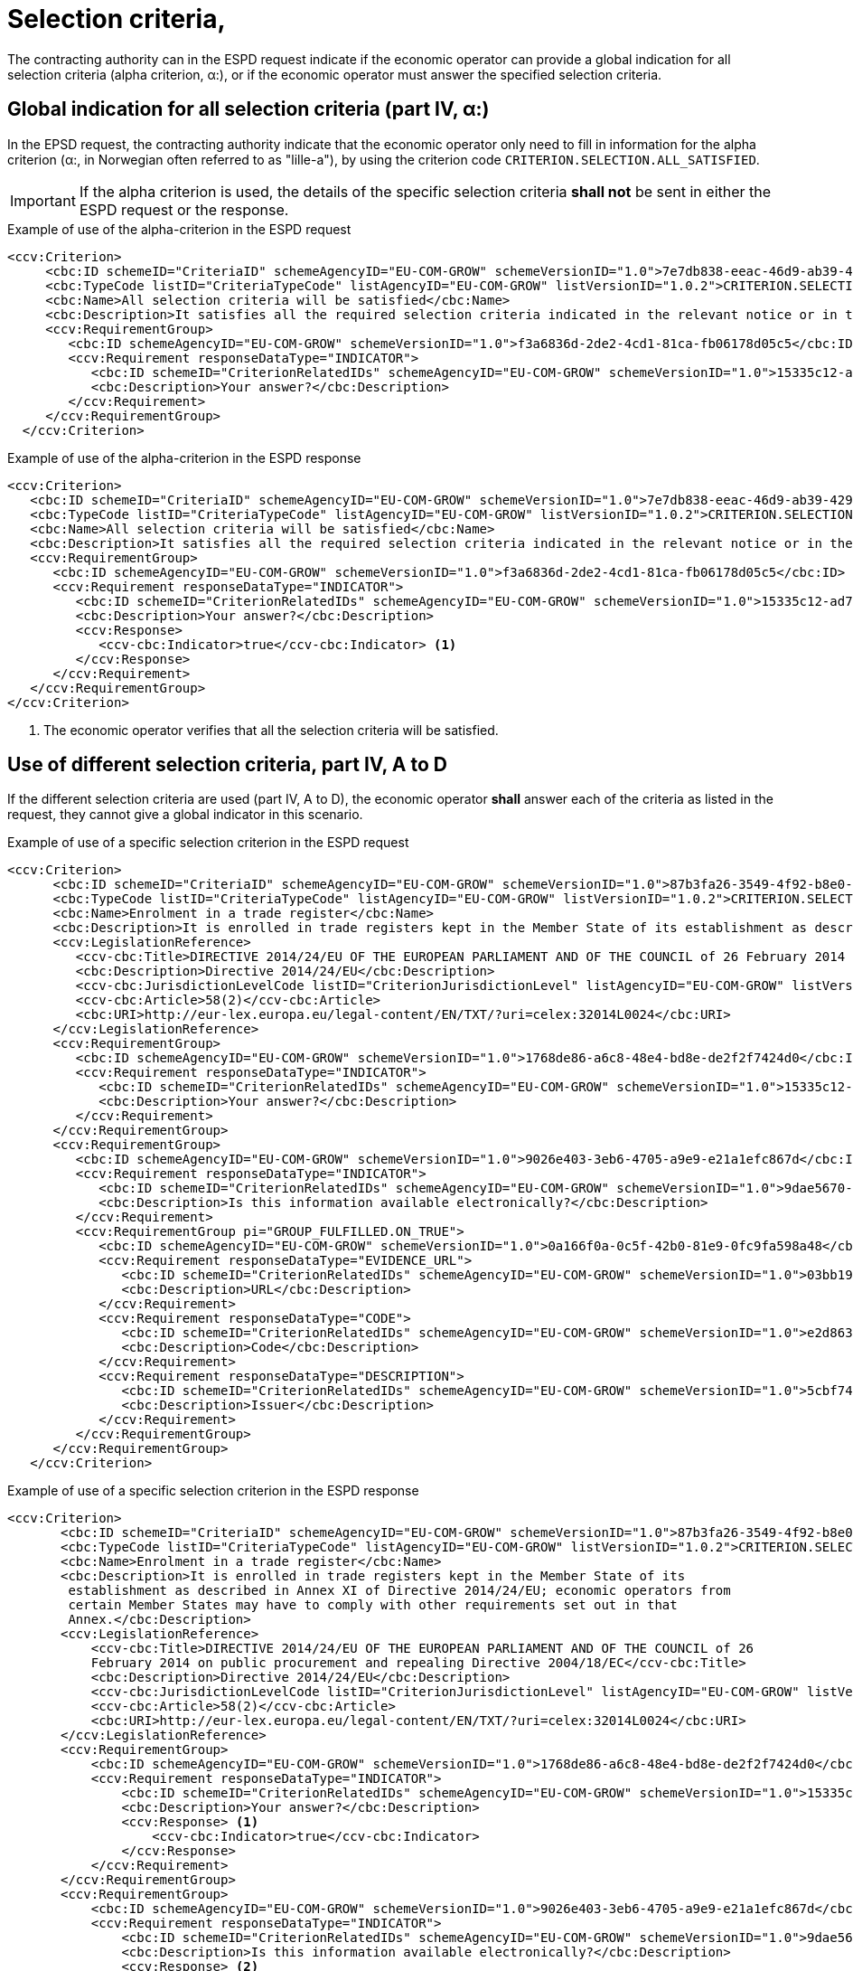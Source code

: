 = Selection criteria,

The contracting authority can in the ESPD request indicate if the economic operator can provide a global indication for all selection criteria (alpha criterion, α:), or if the economic operator must answer the specified selection criteria.

== Global indication for all selection criteria (part IV, α:)

In the EPSD request, the contracting authority indicate that the economic operator only need to fill in information for the alpha criterion (α:, in Norwegian often referred to as "lille-a"), by using the criterion code `CRITERION.SELECTION.ALL_SATISFIED`.

====
IMPORTANT: If the alpha criterion is used, the details of the specific selection criteria *shall not* be sent in either the ESPD request or the response.
====

[source,xml]
.Example of use of the alpha-criterion in the ESPD request
----
<ccv:Criterion>
     <cbc:ID schemeID="CriteriaID" schemeAgencyID="EU-COM-GROW" schemeVersionID="1.0">7e7db838-eeac-46d9-ab39-42927486f22d</cbc:ID>
     <cbc:TypeCode listID="CriteriaTypeCode" listAgencyID="EU-COM-GROW" listVersionID="1.0.2">CRITERION.SELECTION.ALL_SATISFIED</cbc:TypeCode>
     <cbc:Name>All selection criteria will be satisfied</cbc:Name>
     <cbc:Description>It satisfies all the required selection criteria indicated in the relevant notice or in the procurement documents referred to in the notice.</cbc:Description>
     <ccv:RequirementGroup>
        <cbc:ID schemeAgencyID="EU-COM-GROW" schemeVersionID="1.0">f3a6836d-2de2-4cd1-81ca-fb06178d05c5</cbc:ID>
        <ccv:Requirement responseDataType="INDICATOR">
           <cbc:ID schemeID="CriterionRelatedIDs" schemeAgencyID="EU-COM-GROW" schemeVersionID="1.0">15335c12-ad77-4728-b5ad-3c06a60d65a4</cbc:ID>
           <cbc:Description>Your answer?</cbc:Description>
        </ccv:Requirement>
     </ccv:RequirementGroup>
  </ccv:Criterion>
----

[source,xml]
.Example of use of the alpha-criterion in the ESPD response
----
<ccv:Criterion>
   <cbc:ID schemeID="CriteriaID" schemeAgencyID="EU-COM-GROW" schemeVersionID="1.0">7e7db838-eeac-46d9-ab39-42927486f22d</cbc:ID>
   <cbc:TypeCode listID="CriteriaTypeCode" listAgencyID="EU-COM-GROW" listVersionID="1.0.2">CRITERION.SELECTION.ALL_SATISFIED</cbc:TypeCode>
   <cbc:Name>All selection criteria will be satisfied</cbc:Name>
   <cbc:Description>It satisfies all the required selection criteria indicated in the relevant notice or in the procurement documents referred to in the notice.</cbc:Description>
   <ccv:RequirementGroup>
      <cbc:ID schemeAgencyID="EU-COM-GROW" schemeVersionID="1.0">f3a6836d-2de2-4cd1-81ca-fb06178d05c5</cbc:ID>
      <ccv:Requirement responseDataType="INDICATOR">
         <cbc:ID schemeID="CriterionRelatedIDs" schemeAgencyID="EU-COM-GROW" schemeVersionID="1.0">15335c12-ad77-4728-b5ad-3c06a60d65a4</cbc:ID>
         <cbc:Description>Your answer?</cbc:Description>
         <ccv:Response>
            <ccv-cbc:Indicator>true</ccv-cbc:Indicator> <1>
         </ccv:Response>
      </ccv:Requirement>
   </ccv:RequirementGroup>
</ccv:Criterion>
----
<1> The economic operator verifies that all the selection criteria will be satisfied.


== Use of different selection criteria, part IV, A to D

If the different selection criteria are used (part IV, A to D), the economic operator *shall* answer each of the criteria as listed in the request, they cannot give a global indicator in this scenario.

[source,xml]
.Example of use of a specific selection criterion in the ESPD request
----
<ccv:Criterion>
      <cbc:ID schemeID="CriteriaID" schemeAgencyID="EU-COM-GROW" schemeVersionID="1.0">87b3fa26-3549-4f92-b8e0-3fd8f04bf5c7</cbc:ID>
      <cbc:TypeCode listID="CriteriaTypeCode" listAgencyID="EU-COM-GROW" listVersionID="1.0.2">CRITERION.SELECTION.SUITABILITY.TRADE_REGISTER_ENROLMENT</cbc:TypeCode>
      <cbc:Name>Enrolment in a trade register</cbc:Name>
      <cbc:Description>It is enrolled in trade registers kept in the Member State of its establishment as described in Annex XI of Directive 2014/24/EU; economic operators from certain Member States may have to comply with other requirements set out in that Annex.</cbc:Description>
      <ccv:LegislationReference>
         <ccv-cbc:Title>DIRECTIVE 2014/24/EU OF THE EUROPEAN PARLIAMENT AND OF THE COUNCIL of 26 February 2014 on public procurement and repealing Directive 2004/18/EC</ccv-cbc:Title>
         <cbc:Description>Directive 2014/24/EU</cbc:Description>
         <ccv-cbc:JurisdictionLevelCode listID="CriterionJurisdictionLevel" listAgencyID="EU-COM-GROW" listVersionID="1.0.2">EU_DIRECTIVE</ccv-cbc:JurisdictionLevelCode>
         <ccv-cbc:Article>58(2)</ccv-cbc:Article>
         <cbc:URI>http://eur-lex.europa.eu/legal-content/EN/TXT/?uri=celex:32014L0024</cbc:URI>
      </ccv:LegislationReference>
      <ccv:RequirementGroup>
         <cbc:ID schemeAgencyID="EU-COM-GROW" schemeVersionID="1.0">1768de86-a6c8-48e4-bd8e-de2f2f7424d0</cbc:ID>
         <ccv:Requirement responseDataType="INDICATOR">
            <cbc:ID schemeID="CriterionRelatedIDs" schemeAgencyID="EU-COM-GROW" schemeVersionID="1.0">15335c12-ad77-4728-b5ad-3c06a60d65a4</cbc:ID>
            <cbc:Description>Your answer?</cbc:Description>
         </ccv:Requirement>
      </ccv:RequirementGroup>
      <ccv:RequirementGroup>
         <cbc:ID schemeAgencyID="EU-COM-GROW" schemeVersionID="1.0">9026e403-3eb6-4705-a9e9-e21a1efc867d</cbc:ID>
         <ccv:Requirement responseDataType="INDICATOR">
            <cbc:ID schemeID="CriterionRelatedIDs" schemeAgencyID="EU-COM-GROW" schemeVersionID="1.0">9dae5670-cb75-4c97-901b-96ddac5a633a</cbc:ID>
            <cbc:Description>Is this information available electronically?</cbc:Description>
         </ccv:Requirement>
         <ccv:RequirementGroup pi="GROUP_FULFILLED.ON_TRUE">
            <cbc:ID schemeAgencyID="EU-COM-GROW" schemeVersionID="1.0">0a166f0a-0c5f-42b0-81e9-0fc9fa598a48</cbc:ID>
            <ccv:Requirement responseDataType="EVIDENCE_URL">
               <cbc:ID schemeID="CriterionRelatedIDs" schemeAgencyID="EU-COM-GROW" schemeVersionID="1.0">03bb1954-13ae-47d8-8ef8-b7fe0f22d700</cbc:ID>
               <cbc:Description>URL</cbc:Description>
            </ccv:Requirement>
            <ccv:Requirement responseDataType="CODE">
               <cbc:ID schemeID="CriterionRelatedIDs" schemeAgencyID="EU-COM-GROW" schemeVersionID="1.0">e2d863a0-60cb-4e58-8c14-4c1595af48b7</cbc:ID>
               <cbc:Description>Code</cbc:Description>
            </ccv:Requirement>
            <ccv:Requirement responseDataType="DESCRIPTION">
               <cbc:ID schemeID="CriterionRelatedIDs" schemeAgencyID="EU-COM-GROW" schemeVersionID="1.0">5cbf74d9-a1e2-4233-921d-8b298842ee7d</cbc:ID>
               <cbc:Description>Issuer</cbc:Description>
            </ccv:Requirement>
         </ccv:RequirementGroup>
      </ccv:RequirementGroup>
   </ccv:Criterion>
----

[source,xml]
.Example of use of a specific selection criterion in the ESPD  response
----
<ccv:Criterion>
       <cbc:ID schemeID="CriteriaID" schemeAgencyID="EU-COM-GROW" schemeVersionID="1.0">87b3fa26-3549-4f92-b8e0-3fd8f04bf5c7</cbc:ID>
       <cbc:TypeCode listID="CriteriaTypeCode" listAgencyID="EU-COM-GROW" listVersionID="1.0.2">CRITERION.SELECTION.SUITABILITY.TRADE_REGISTER_ENROLMENT</cbc:TypeCode>
       <cbc:Name>Enrolment in a trade register</cbc:Name>
       <cbc:Description>It is enrolled in trade registers kept in the Member State of its
        establishment as described in Annex XI of Directive 2014/24/EU; economic operators from
        certain Member States may have to comply with other requirements set out in that
        Annex.</cbc:Description>
       <ccv:LegislationReference>
           <ccv-cbc:Title>DIRECTIVE 2014/24/EU OF THE EUROPEAN PARLIAMENT AND OF THE COUNCIL of 26
           February 2014 on public procurement and repealing Directive 2004/18/EC</ccv-cbc:Title>
           <cbc:Description>Directive 2014/24/EU</cbc:Description>
           <ccv-cbc:JurisdictionLevelCode listID="CriterionJurisdictionLevel" listAgencyID="EU-COM-GROW" listVersionID="1.0.2">EU_DIRECTIVE</ccv-cbc:JurisdictionLevelCode>
           <ccv-cbc:Article>58(2)</ccv-cbc:Article>
           <cbc:URI>http://eur-lex.europa.eu/legal-content/EN/TXT/?uri=celex:32014L0024</cbc:URI>
       </ccv:LegislationReference>
       <ccv:RequirementGroup>
           <cbc:ID schemeAgencyID="EU-COM-GROW" schemeVersionID="1.0">1768de86-a6c8-48e4-bd8e-de2f2f7424d0</cbc:ID>
           <ccv:Requirement responseDataType="INDICATOR">
               <cbc:ID schemeID="CriterionRelatedIDs" schemeAgencyID="EU-COM-GROW" schemeVersionID="1.0">15335c12-ad77-4728-b5ad-3c06a60d65a4</cbc:ID>
               <cbc:Description>Your answer?</cbc:Description>
               <ccv:Response> <1>
                   <ccv-cbc:Indicator>true</ccv-cbc:Indicator>
               </ccv:Response>
           </ccv:Requirement>
       </ccv:RequirementGroup>
       <ccv:RequirementGroup>
           <cbc:ID schemeAgencyID="EU-COM-GROW" schemeVersionID="1.0">9026e403-3eb6-4705-a9e9-e21a1efc867d</cbc:ID>
           <ccv:Requirement responseDataType="INDICATOR">
               <cbc:ID schemeID="CriterionRelatedIDs" schemeAgencyID="EU-COM-GROW" schemeVersionID="1.0">9dae5670-cb75-4c97-901b-96ddac5a633a</cbc:ID>
               <cbc:Description>Is this information available electronically?</cbc:Description>
               <ccv:Response> <2>
                   <ccv-cbc:Indicator>true</ccv-cbc:Indicator>
               </ccv:Response>
           </ccv:Requirement>
           <ccv:RequirementGroup pi="GROUP_FULFILLED.ON_TRUE">
               <cbc:ID schemeAgencyID="EU-COM-GROW" schemeVersionID="1.0">0a166f0a-0c5f-42b0-81e9-0fc9fa598a48</cbc:ID>
               <ccv:Requirement responseDataType="EVIDENCE_URL">
                   <cbc:ID schemeID="CriterionRelatedIDs" schemeAgencyID="EU-COM-GROW" schemeVersionID="1.0">03bb1954-13ae-47d8-8ef8-b7fe0f22d700</cbc:ID>
                   <cbc:Description>URL</cbc:Description>
                   <ccv:Response> <3>
                       <cev:Evidence>
                           <cev:EvidenceDocumentReference>
                               <cbc:ID schemeAgencyID="EU-COM-GROW">a77cd875-3fc9-46eb-8792-b2ed8ad29638</cbc:ID>
                               <cac:Attachment>
                                   <cac:ExternalReference>
                                       <cbc:URI>www.brreg.no</cbc:URI>
                                   </cac:ExternalReference>
                               </cac:Attachment>
                           </cev:EvidenceDocumentReference>
                       </cev:Evidence>
                   </ccv:Response>
               </ccv:Requirement>
               <ccv:Requirement responseDataType="CODE">
                   <cbc:ID schemeID="CriterionRelatedIDs" schemeAgencyID="EU-COM-GROW" schemeVersionID="1.0">e2d863a0-60cb-4e58-8c14-4c1595af48b7</cbc:ID>
                   <cbc:Description>Code</cbc:Description>
                   <ccv:Response> <4>
                       <ccv-cbc:Code>999888777</ccv-cbc:Code>
                   </ccv:Response>
               </ccv:Requirement>
               <ccv:Requirement responseDataType="DESCRIPTION">
                   <cbc:ID schemeID="CriterionRelatedIDs" schemeAgencyID="EU-COM-GROW" schemeVersionID="1.0">5cbf74d9-a1e2-4233-921d-8b298842ee7d</cbc:ID>
                   <cbc:Description>Issuer</cbc:Description>
                   <ccv:Response>
                       <cbc:Description>Brønnøysund</cbc:Description>
                   </ccv:Response>
               </ccv:Requirement>
           </ccv:RequirementGroup>
       </ccv:RequirementGroup>
   </ccv:Criterion>
----
<1> The EO operator answers true to the criteria of enrolment in a business register
<2> The EO operator answers true to the question if this information is available electronically.
<3> The EO provide the URL to the registry
<4> The EO states the registration code (Norwegian organizational number)

